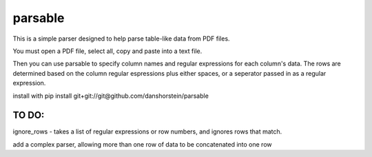 parsable
=======================
This is a simple parser designed to help parse table-like data from PDF files.

You must open a PDF file, select all, copy and paste into a text file. 

Then you can use parsable to specify column names and regular expressions for each
column's data. The rows are determined based on the column regular espressions plus either
spaces, or a seperator passed in as a regular expression.

install with pip install git+git://git@github.com/danshorstein/parsable

TO DO:
------

ignore_rows - takes a list of regular expressions or row numbers, and ignores rows that match.  

add a complex parser, allowing more than one row of data to be concatenated into one row
